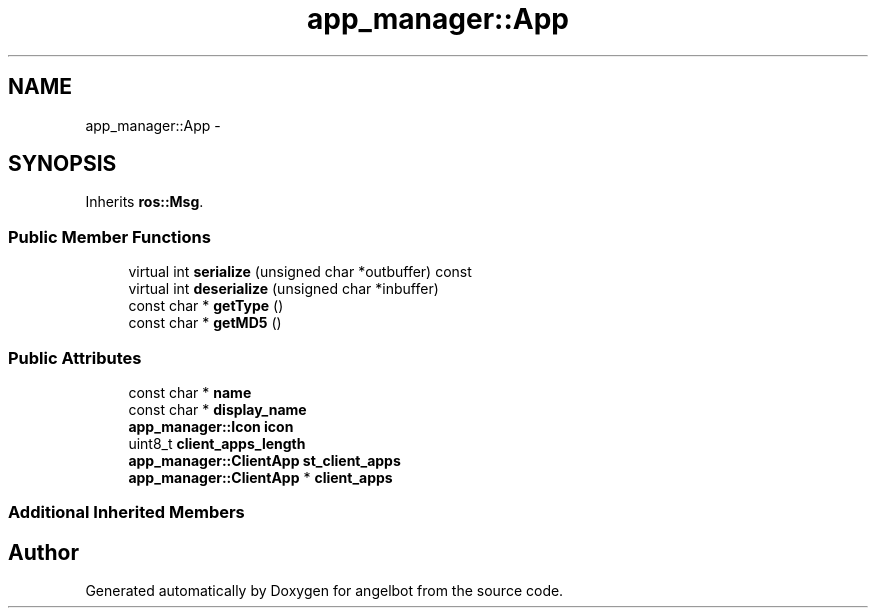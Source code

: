 .TH "app_manager::App" 3 "Sat Jul 9 2016" "angelbot" \" -*- nroff -*-
.ad l
.nh
.SH NAME
app_manager::App \- 
.SH SYNOPSIS
.br
.PP
.PP
Inherits \fBros::Msg\fP\&.
.SS "Public Member Functions"

.in +1c
.ti -1c
.RI "virtual int \fBserialize\fP (unsigned char *outbuffer) const "
.br
.ti -1c
.RI "virtual int \fBdeserialize\fP (unsigned char *inbuffer)"
.br
.ti -1c
.RI "const char * \fBgetType\fP ()"
.br
.ti -1c
.RI "const char * \fBgetMD5\fP ()"
.br
.in -1c
.SS "Public Attributes"

.in +1c
.ti -1c
.RI "const char * \fBname\fP"
.br
.ti -1c
.RI "const char * \fBdisplay_name\fP"
.br
.ti -1c
.RI "\fBapp_manager::Icon\fP \fBicon\fP"
.br
.ti -1c
.RI "uint8_t \fBclient_apps_length\fP"
.br
.ti -1c
.RI "\fBapp_manager::ClientApp\fP \fBst_client_apps\fP"
.br
.ti -1c
.RI "\fBapp_manager::ClientApp\fP * \fBclient_apps\fP"
.br
.in -1c
.SS "Additional Inherited Members"


.SH "Author"
.PP 
Generated automatically by Doxygen for angelbot from the source code\&.
